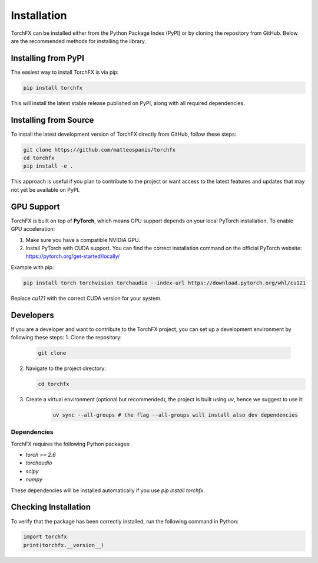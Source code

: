 Installation
================

TorchFX can be installed either from the Python Package Index (PyPI) or by cloning the repository from GitHub. Below are the recommended methods for installing the library.

Installing from PyPI
--------------------

The easiest way to install TorchFX is via pip:

.. code-block:: bash

   pip install torchfx

This will install the latest stable release published on PyPI, along with all required dependencies.

Installing from Source
----------------------

To install the latest development version of TorchFX directly from GitHub, follow these steps:

.. code-block:: bash

   git clone https://github.com/matteospanio/torchfx
   cd torchfx
   pip install -e .

This approach is useful if you plan to contribute to the project or want access to the latest features and updates that may not yet be available on PyPI.

GPU Support
-----------

TorchFX is built on top of **PyTorch**, which means GPU support depends on your local PyTorch installation. To enable GPU acceleration:

1. Make sure you have a compatible NVIDIA GPU.
2. Install PyTorch with CUDA support. You can find the correct installation command on the official PyTorch website: https://pytorch.org/get-started/locally/

Example with pip:

.. code-block:: bash

   pip install torch torchvision torchaudio --index-url https://download.pytorch.org/whl/cu121

Replace `cu121` with the correct CUDA version for your system.

Developers
----------------
If you are a developer and want to contribute to the TorchFX project, you can set up a development environment by following these steps:
1. Clone the repository:

   .. code-block:: bash

      git clone

2. Navigate to the project directory:

   .. code-block:: bash

      cd torchfx

3. Create a virtual environment (optional but recommended), the project is built using `uv`, hence we suggest to use it:

    .. code-block:: bash

      uv sync --all-groups # the flag --all-groups will install also dev dependencies

Dependencies
++++++++++++

TorchFX requires the following Python packages:

- `torch >= 2.6`
- `torchaudio`
- `scipy`
- `numpy`

These dependencies will be installed automatically if you use `pip install torchfx`.

Checking Installation
---------------------

To verify that the package has been correctly installed, run the following command in Python:

.. code-block:: python

   import torchfx
   print(torchfx.__version__)
